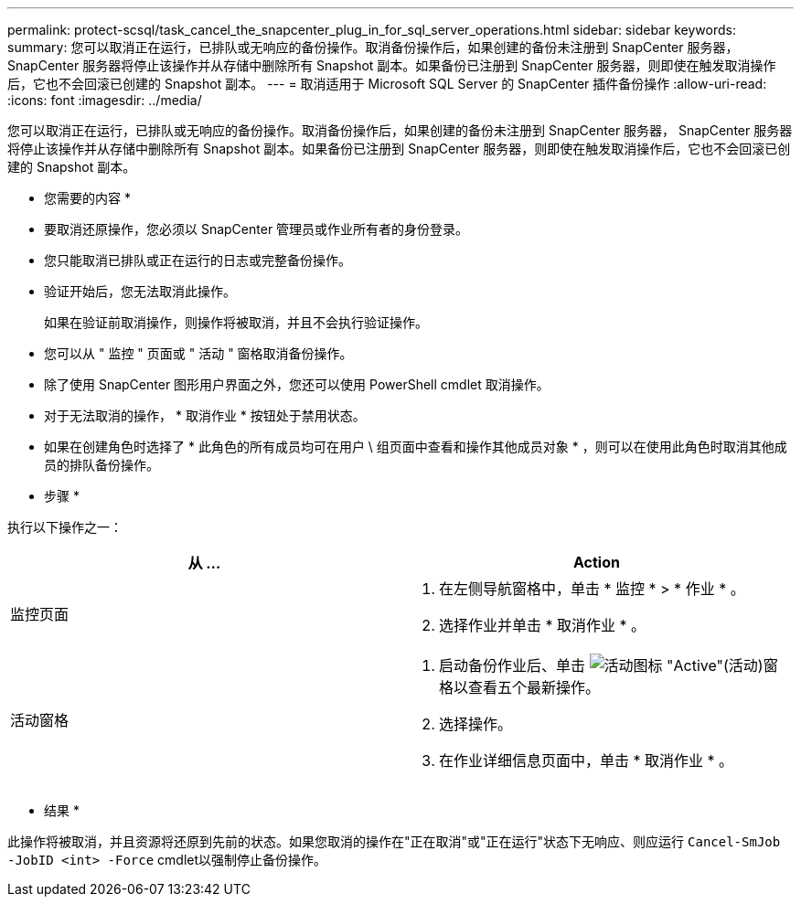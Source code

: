 ---
permalink: protect-scsql/task_cancel_the_snapcenter_plug_in_for_sql_server_operations.html 
sidebar: sidebar 
keywords:  
summary: 您可以取消正在运行，已排队或无响应的备份操作。取消备份操作后，如果创建的备份未注册到 SnapCenter 服务器， SnapCenter 服务器将停止该操作并从存储中删除所有 Snapshot 副本。如果备份已注册到 SnapCenter 服务器，则即使在触发取消操作后，它也不会回滚已创建的 Snapshot 副本。 
---
= 取消适用于 Microsoft SQL Server 的 SnapCenter 插件备份操作
:allow-uri-read: 
:icons: font
:imagesdir: ../media/


[role="lead"]
您可以取消正在运行，已排队或无响应的备份操作。取消备份操作后，如果创建的备份未注册到 SnapCenter 服务器， SnapCenter 服务器将停止该操作并从存储中删除所有 Snapshot 副本。如果备份已注册到 SnapCenter 服务器，则即使在触发取消操作后，它也不会回滚已创建的 Snapshot 副本。

* 您需要的内容 *

* 要取消还原操作，您必须以 SnapCenter 管理员或作业所有者的身份登录。
* 您只能取消已排队或正在运行的日志或完整备份操作。
* 验证开始后，您无法取消此操作。
+
如果在验证前取消操作，则操作将被取消，并且不会执行验证操作。

* 您可以从 " 监控 " 页面或 " 活动 " 窗格取消备份操作。
* 除了使用 SnapCenter 图形用户界面之外，您还可以使用 PowerShell cmdlet 取消操作。
* 对于无法取消的操作， * 取消作业 * 按钮处于禁用状态。
* 如果在创建角色时选择了 * 此角色的所有成员均可在用户 \ 组页面中查看和操作其他成员对象 * ，则可以在使用此角色时取消其他成员的排队备份操作。


* 步骤 *

执行以下操作之一：

|===
| 从 ... | Action 


 a| 
监控页面
 a| 
. 在左侧导航窗格中，单击 * 监控 * > * 作业 * 。
. 选择作业并单击 * 取消作业 * 。




 a| 
活动窗格
 a| 
. 启动备份作业后、单击 image:../media/activity_pane_icon.gif["活动图标"] "Active"(活动)窗格以查看五个最新操作。
. 选择操作。
. 在作业详细信息页面中，单击 * 取消作业 * 。


|===
* 结果 *

此操作将被取消，并且资源将还原到先前的状态。如果您取消的操作在"正在取消"或"正在运行"状态下无响应、则应运行 `Cancel-SmJob -JobID <int> -Force` cmdlet以强制停止备份操作。
